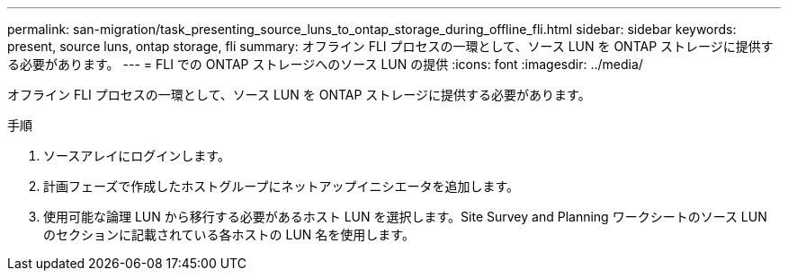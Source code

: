 ---
permalink: san-migration/task_presenting_source_luns_to_ontap_storage_during_offline_fli.html 
sidebar: sidebar 
keywords: present, source luns, ontap storage, fli 
summary: オフライン FLI プロセスの一環として、ソース LUN を ONTAP ストレージに提供する必要があります。 
---
= FLI での ONTAP ストレージへのソース LUN の提供
:icons: font
:imagesdir: ../media/


[role="lead"]
オフライン FLI プロセスの一環として、ソース LUN を ONTAP ストレージに提供する必要があります。

.手順
. ソースアレイにログインします。
. 計画フェーズで作成したホストグループにネットアップイニシエータを追加します。
. 使用可能な論理 LUN から移行する必要があるホスト LUN を選択します。Site Survey and Planning ワークシートのソース LUN のセクションに記載されている各ホストの LUN 名を使用します。

